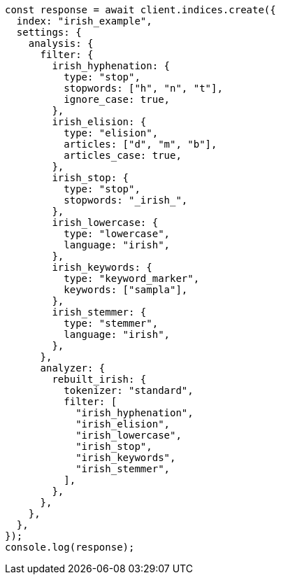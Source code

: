 // This file is autogenerated, DO NOT EDIT
// Use `node scripts/generate-docs-examples.js` to generate the docs examples

[source, js]
----
const response = await client.indices.create({
  index: "irish_example",
  settings: {
    analysis: {
      filter: {
        irish_hyphenation: {
          type: "stop",
          stopwords: ["h", "n", "t"],
          ignore_case: true,
        },
        irish_elision: {
          type: "elision",
          articles: ["d", "m", "b"],
          articles_case: true,
        },
        irish_stop: {
          type: "stop",
          stopwords: "_irish_",
        },
        irish_lowercase: {
          type: "lowercase",
          language: "irish",
        },
        irish_keywords: {
          type: "keyword_marker",
          keywords: ["sampla"],
        },
        irish_stemmer: {
          type: "stemmer",
          language: "irish",
        },
      },
      analyzer: {
        rebuilt_irish: {
          tokenizer: "standard",
          filter: [
            "irish_hyphenation",
            "irish_elision",
            "irish_lowercase",
            "irish_stop",
            "irish_keywords",
            "irish_stemmer",
          ],
        },
      },
    },
  },
});
console.log(response);
----
